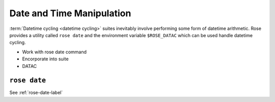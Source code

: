 Date and Time Manipulation
==========================

:term:`Datetime cycling <datetime cycling>` suites inevitably involve
performing some form of datetime arithmetic. Rose provides a utility called
``rose date`` and the environment variable ``$ROSE_DATAC`` which can be used
handle datetime cycling.


* Work with rose date command
* Encorporate into suite
* DATAC



``rose date``
-------------

See :ref:`rose-date-label`
